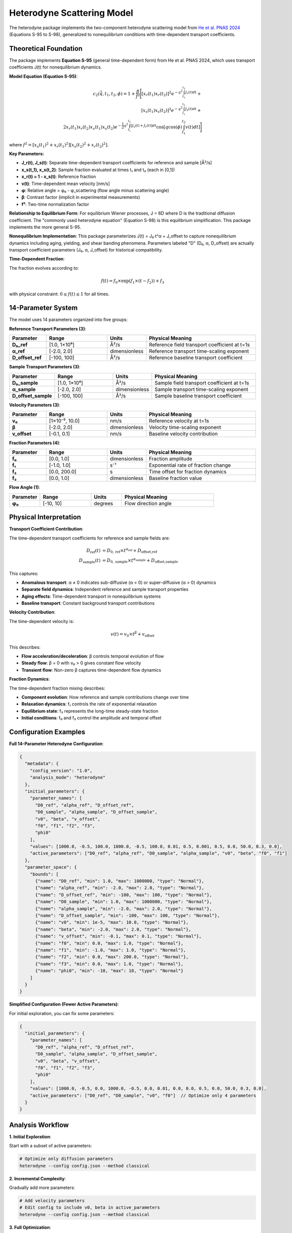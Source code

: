 Heterodyne Scattering Model
============================

The heterodyne package implements the two-component heterodyne scattering model from `He et al. PNAS 2024 <https://doi.org/10.1073/pnas.2401162121>`_ (Equations S-95 to S-98), generalized to nonequilibrium conditions with time-dependent transport coefficients.

Theoretical Foundation
----------------------

The package implements **Equation S-95** (general time-dependent form) from He et al. PNAS 2024, which uses transport coefficients J(t) for nonequilibrium dynamics.

**Model Equation (Equation S-95)**:

.. math::

   c_2(\vec{q}, t_1, t_2, \phi) = 1 + \frac{\beta}{f^2} \Bigg[
   [x_r(t_1)x_r(t_2)]^2 e^{-q^2 \int_{t_1}^{t_2} J_r(t) dt} + \\
   [x_s(t_1)x_s(t_2)]^2 e^{-q^2 \int_{t_1}^{t_2} J_s(t) dt} + \\
   2x_r(t_1)x_r(t_2)x_s(t_1)x_s(t_2) e^{-\frac{1}{2}q^2 \int_{t_1}^{t_2} [J_s(t)+J_r(t)] dt}
   \cos\left[q \cos(\phi) \int_{t_1}^{t_2} v(t) dt\right]
   \Bigg]

where :math:`f^2 = [x_s(t_1)^2 + x_r(t_1)^2][x_s(t_2)^2 + x_r(t_2)^2]`.

**Key Parameters:**

- **J_r(t), J_s(t)**: Separate time-dependent transport coefficients for reference and sample [Å²/s]
- **x_s(t_1), x_s(t_2)**: Sample fraction evaluated at times t₁ and t₂ (each in [0,1])
- **x_r(t) = 1 - x_s(t)**: Reference fraction
- **v(t)**: Time-dependent mean velocity [nm/s]
- **φ**: Relative angle = φ₀ - φ_scattering (flow angle minus scattering angle)
- **β**: Contrast factor (implicit in experimental measurements)
- **f²**: Two-time normalization factor

**Relationship to Equilibrium Form**: For equilibrium Wiener processes, J = 6D where D is the traditional diffusion coefficient. The "commonly used heterodyne equation" (Equation S-98) is this equilibrium simplification. This package implements the more general S-95.

**Nonequilibrium Implementation**: This package parameterizes J(t) = J₀·t^α + J_offset to capture nonequilibrium dynamics including aging, yielding, and shear banding phenomena. Parameters labeled "D" (D₀, α, D_offset) are actually transport coefficient parameters (J₀, α, J_offset) for historical compatibility.

**Time-Dependent Fraction**:

The fraction evolves according to:

.. math::

   f(t) = f_0 \times \exp(f_1 \times (t - f_2)) + f_3

with physical constraint: :math:`0 \leq f(t) \leq 1` for all times.

14-Parameter System
-------------------

The model uses 14 parameters organized into five groups:

**Reference Transport Parameters (3)**:

.. list-table::
   :widths: 15 25 15 45
   :header-rows: 1

   * - Parameter
     - Range
     - Units
     - Physical Meaning
   * - **D₀_ref**
     - [1.0, 1×10⁶]
     - Å²/s
     - Reference field transport coefficient at t=1s
   * - **α_ref**
     - [-2.0, 2.0]
     - dimensionless
     - Reference transport time-scaling exponent
   * - **D_offset_ref**
     - [-100, 100]
     - Å²/s
     - Reference baseline transport coefficient

**Sample Transport Parameters (3)**:

.. list-table::
   :widths: 15 25 15 45
   :header-rows: 1

   * - Parameter
     - Range
     - Units
     - Physical Meaning
   * - **D₀_sample**
     - [1.0, 1×10⁶]
     - Å²/s
     - Sample field transport coefficient at t=1s
   * - **α_sample**
     - [-2.0, 2.0]
     - dimensionless
     - Sample transport time-scaling exponent
   * - **D_offset_sample**
     - [-100, 100]
     - Å²/s
     - Sample baseline transport coefficient

**Velocity Parameters (3)**:

.. list-table::
   :widths: 15 25 15 45
   :header-rows: 1

   * - Parameter
     - Range
     - Units
     - Physical Meaning
   * - **v₀**
     - [1×10⁻⁵, 10.0]
     - nm/s
     - Reference velocity at t=1s
   * - **β**
     - [-2.0, 2.0]
     - dimensionless
     - Velocity time-scaling exponent
   * - **v_offset**
     - [-0.1, 0.1]
     - nm/s
     - Baseline velocity contribution

**Fraction Parameters (4)**:

.. list-table::
   :widths: 15 25 15 45
   :header-rows: 1

   * - Parameter
     - Range
     - Units
     - Physical Meaning
   * - **f₀**
     - [0.0, 1.0]
     - dimensionless
     - Fraction amplitude
   * - **f₁**
     - [-1.0, 1.0]
     - s⁻¹
     - Exponential rate of fraction change
   * - **f₂**
     - [0.0, 200.0]
     - s
     - Time offset for fraction dynamics
   * - **f₃**
     - [0.0, 1.0]
     - dimensionless
     - Baseline fraction value

**Flow Angle (1)**:

.. list-table::
   :widths: 15 25 15 45
   :header-rows: 1

   * - Parameter
     - Range
     - Units
     - Physical Meaning
   * - **φ₀**
     - [-10, 10]
     - degrees
     - Flow direction angle

Physical Interpretation
-----------------------

**Transport Coefficient Contribution**:

The time-dependent transport coefficients for reference and sample fields are:

.. math::

   D_{\text{ref}}(t) &= D_{0,\text{ref}} \times t^{\alpha_{\text{ref}}} + D_{\text{offset,ref}} \\
   D_{\text{sample}}(t) &= D_{0,\text{sample}} \times t^{\alpha_{\text{sample}}} + D_{\text{offset,sample}}

This captures:

- **Anomalous transport**: α ≠ 0 indicates sub-diffusive (α < 0) or super-diffusive (α > 0) dynamics
- **Separate field dynamics**: Independent reference and sample transport properties
- **Aging effects**: Time-dependent transport in nonequilibrium systems
- **Baseline transport**: Constant background transport contributions

**Velocity Contribution**:

The time-dependent velocity is:

.. math::

   v(t) = v_0 \times t^\beta + v_{\text{offset}}

This describes:

- **Flow acceleration/deceleration**: β controls temporal evolution of flow
- **Steady flow**: β = 0 with v₀ > 0 gives constant flow velocity
- **Transient flow**: Non-zero β captures time-dependent flow dynamics

**Fraction Dynamics**:

The time-dependent fraction mixing describes:

- **Component evolution**: How reference and sample contributions change over time
- **Relaxation dynamics**: f₁ controls the rate of exponential relaxation
- **Equilibrium state**: f₃ represents the long-time steady-state fraction
- **Initial conditions**: f₀ and f₂ control the amplitude and temporal offset

Configuration Examples
-----------------------

**Full 14-Parameter Heterodyne Configuration**:

.. code-block:: javascript

   {
     "metadata": {
       "config_version": "1.0",
       "analysis_mode": "heterodyne"
     },
     "initial_parameters": {
       "parameter_names": [
         "D0_ref", "alpha_ref", "D_offset_ref",
         "D0_sample", "alpha_sample", "D_offset_sample",
         "v0", "beta", "v_offset",
         "f0", "f1", "f2", "f3",
         "phi0"
       ],
       "values": [1000.0, -0.5, 100.0, 1000.0, -0.5, 100.0, 0.01, 0.5, 0.001, 0.5, 0.0, 50.0, 0.3, 0.0],
       "active_parameters": ["D0_ref", "alpha_ref", "D0_sample", "alpha_sample", "v0", "beta", "f0", "f1"]
     },
     "parameter_space": {
       "bounds": [
         {"name": "D0_ref", "min": 1.0, "max": 1000000, "type": "Normal"},
         {"name": "alpha_ref", "min": -2.0, "max": 2.0, "type": "Normal"},
         {"name": "D_offset_ref", "min": -100, "max": 100, "type": "Normal"},
         {"name": "D0_sample", "min": 1.0, "max": 1000000, "type": "Normal"},
         {"name": "alpha_sample", "min": -2.0, "max": 2.0, "type": "Normal"},
         {"name": "D_offset_sample", "min": -100, "max": 100, "type": "Normal"},
         {"name": "v0", "min": 1e-5, "max": 10.0, "type": "Normal"},
         {"name": "beta", "min": -2.0, "max": 2.0, "type": "Normal"},
         {"name": "v_offset", "min": -0.1, "max": 0.1, "type": "Normal"},
         {"name": "f0", "min": 0.0, "max": 1.0, "type": "Normal"},
         {"name": "f1", "min": -1.0, "max": 1.0, "type": "Normal"},
         {"name": "f2", "min": 0.0, "max": 200.0, "type": "Normal"},
         {"name": "f3", "min": 0.0, "max": 1.0, "type": "Normal"},
         {"name": "phi0", "min": -10, "max": 10, "type": "Normal"}
       ]
     }
   }

**Simplified Configuration (Fewer Active Parameters)**:

For initial exploration, you can fix some parameters:

.. code-block:: javascript

   {
     "initial_parameters": {
       "parameter_names": [
         "D0_ref", "alpha_ref", "D_offset_ref",
         "D0_sample", "alpha_sample", "D_offset_sample",
         "v0", "beta", "v_offset",
         "f0", "f1", "f2", "f3",
         "phi0"
       ],
       "values": [1000.0, -0.5, 0.0, 1000.0, -0.5, 0.0, 0.01, 0.0, 0.0, 0.5, 0.0, 50.0, 0.3, 0.0],
       "active_parameters": ["D0_ref", "D0_sample", "v0", "f0"]  // Optimize only 4 parameters
     }
   }

Analysis Workflow
-----------------

**1. Initial Exploration**:

Start with a subset of active parameters:

.. code-block:: bash

   # Optimize only diffusion parameters
   heterodyne --config config.json --method classical

**2. Incremental Complexity**:

Gradually add more parameters:

.. code-block:: bash

   # Add velocity parameters
   # Edit config to include v0, beta in active_parameters
   heterodyne --config config.json --method classical

**3. Full Optimization**:

Optimize all relevant parameters:

.. code-block:: bash

   # Full parameter optimization with robust methods
   heterodyne --config config.json --method all

**4. Robust Optimization for Noisy Data**:

Use robust methods for experimental data with uncertainty:

.. code-block:: bash

   # Wasserstein DRO for outlier resistance
   heterodyne --config config.json --method robust

Parameter Selection Guidelines
-------------------------------

**Start with Essential Parameters**:

- **D₀_ref, D₀_sample**: Core transport dynamics for both fields
- **v₀**: Flow velocity (if flow present)
- **f₀**: Reference/sample mixing amplitude

**Add Complexity as Needed**:

- **α_ref, α_sample**: For time-dependent transport in each field
- **β**: If flow shows time-dependent behavior
- **f₁, f₂**: If fraction mixing shows temporal dynamics
- **D_offset_ref, D_offset_sample, v_offset**: For baseline corrections
- **f₃**: For steady-state fraction adjustment
- **φ₀**: For flow direction refinement

**Physical Constraints**:

The package automatically enforces:

- **D(t) ≥ 1×10⁻¹⁰**: Positive diffusion coefficient
- **v(t) ≥ 1×10⁻¹⁰**: Positive velocity
- **0 ≤ f(t) ≤ 1**: Valid fraction range

Best Practices
--------------

**1. Validate Experimental Data**:

.. code-block:: bash

   heterodyne --config config.json --plot-experimental-data

**2. Start Simple**:

Begin with fewer active parameters and add complexity incrementally.

**3. Check Convergence**:

Monitor chi-squared values and parameter uncertainties in results.

**4. Use Robust Methods for Noisy Data**:

Wasserstein DRO, scenario-based, or ellipsoidal methods handle uncertainty better than classical optimization.

**5. Physical Interpretation**:

Ensure fitted parameters have physically meaningful values and interpretations.

Troubleshooting
---------------

**Poor Convergence**:
   - Reduce number of active parameters
   - Adjust initial parameter values
   - Try different optimization methods

**Unphysical Parameters**:
   - Check parameter bounds in configuration
   - Verify experimental data quality
   - Review fraction constraint: 0 ≤ f(t) ≤ 1

**High Chi-Squared**:
   - Increase number of active parameters
   - Use robust optimization methods
   - Check for systematic errors in data

**Fraction Constraint Violations**:
   - Adjust f₀, f₁, f₂, f₃ bounds
   - Ensure f(t) stays within [0, 1] for all times
   - Review fraction dynamics physical interpretation

See Also
--------

- :doc:`configuration` - Detailed configuration guide
- :doc:`../api-reference/analysis-core` - Core analysis API
- :doc:`../developer-guide/optimization` - Optimization strategies
- :doc:`quickstart` - Quick start tutorial
